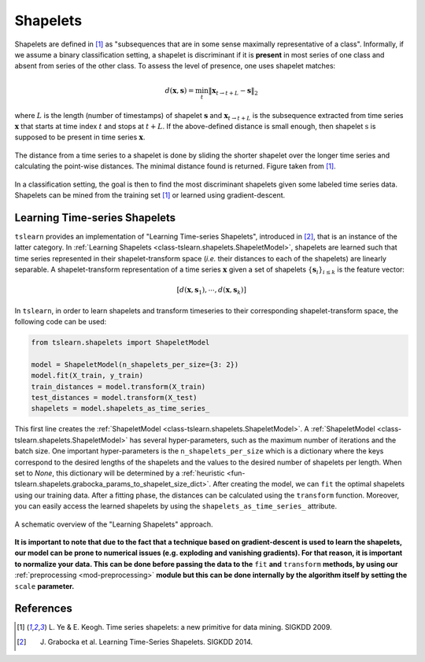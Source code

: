 .. _shapelets:

Shapelets
=========

Shapelets are defined in [1]_ as "subsequences that are in some sense
maximally representative of a class".
Informally, if we assume a binary classification setting, a shapelet is
discriminant if it is **present** in most series of one class and absent from
series of the other class.
To assess the level of presence, one uses shapelet matches:

.. math::

    d(\mathbf{x}, \mathbf{s}) =
        \min_t \| \mathbf{x}_{t\rightarrow t+L} - \mathbf{s} \|_2

where :math:`L` is the length (number of timestamps) of shapelet
:math:`\mathbf{s}` and :math:`\mathbf{x}_{t\rightarrow t+L}` is the subsequence
extracted from time series :math:`\mathbf{x}` that starts at time index
:math:`t` and stops at :math:`t+L`.
If the above-defined distance is small enough, then
shapelet :math:`\textbf{s}` is supposed to be present in time series
:math:`\mathbf{x}`.

.. figure:: _static/img/shap_distance.png
    :width: 50%
    :align: center

    The distance from a time series to a shapelet is done by sliding the
    shorter shapelet over the longer time series and calculating the
    point-wise distances. The minimal distance found is returned. Figure
    taken from [1]_.

In a classification setting, the goal is then to find the most discriminant
shapelets given some labeled time series data.
Shapelets can be mined from the training set [1]_ or learned using
gradient-descent.

Learning Time-series Shapelets
------------------------------

``tslearn`` provides an implementation of "Learning Time-series Shapelets",
introduced in [2]_, that is an instance of the latter category.
In :ref:`Learning Shapelets <class-tslearn.shapelets.ShapeletModel>`,
shapelets are learned such
that time series represented in their shapelet-transform space (`i.e.` their
distances to each of the shapelets) are linearly separable.
A shapelet-transform representation of a time series :math:`\mathbf{x}` given
a set of shapelets :math:`\{\mathbf{s}_i\}_{i \leq k}` is the feature vector:

.. math::

    [d(\mathbf{x}, \mathbf{s}_1), \cdots, d(\mathbf{x}, \mathbf{s}_k)]

In ``tslearn``, in order to learn shapelets and transform timeseries to
their corresponding shapelet-transform space, the following code can be used:

.. code-block:: python

    from tslearn.shapelets import ShapeletModel

    model = ShapeletModel(n_shapelets_per_size={3: 2})
    model.fit(X_train, y_train)
    train_distances = model.transform(X_train)
    test_distances = model.transform(X_test)
    shapelets = model.shapelets_as_time_series_


This first line creates the 
:ref:`ShapeletModel <class-tslearn.shapelets.ShapeletModel>`. 
A :ref:`ShapeletModel <class-tslearn.shapelets.ShapeletModel>` has several
hyper-parameters, such as the maximum number of iterations and the batch size.
One important hyper-parameters is the ``n_shapelets_per_size``
which is a dictionary where the keys correspond to the desired lengths of the 
shapelets and the values to the desired number of shapelets per length. When 
set to `None`, this dictionary will be determined by a 
:ref:`heuristic <fun-tslearn.shapelets.grabocka_params_to_shapelet_size_dict>`. 
After creating the model, we can ``fit`` the optimal shapelets 
using our training data. After a fitting phase, the distances can be calculated 
using the ``transform`` function. Moreover, you can easily access the 
learned shapelets by using the ``shapelets_as_time_series_`` attribute.

.. figure:: _static/img/learning_shapelets.png
    :width: 80%
    :align: center

    A schematic overview of the "Learning Shapelets" approach.


**It is important to note that due to the fact that a technique based on
gradient-descent is used to learn the shapelets, our model can be prone
to numerical issues (e.g. exploding and vanishing gradients). For that
reason, it is important to normalize your data. This can be done before
passing the data to the**
``fit``
**and**
``transform``
**methods, by using our**
:ref:`preprocessing <mod-preprocessing>`
**module but this can be done internally by the algorithm itself by setting the**
``scale``
**parameter.**


.. minigallery:: tslearn.shapelets.ShapeletModel
    :add-heading: Examples Using Shapelet-based Estimators
    :heading-level: -


.. raw:: html

    <div style="clear: both;" />

References
----------

.. [1] L. Ye & E. Keogh. Time series shapelets: a new primitive for data
       mining. SIGKDD 2009.
.. [2] J. Grabocka et al. Learning Time-Series Shapelets. SIGKDD 2014.
